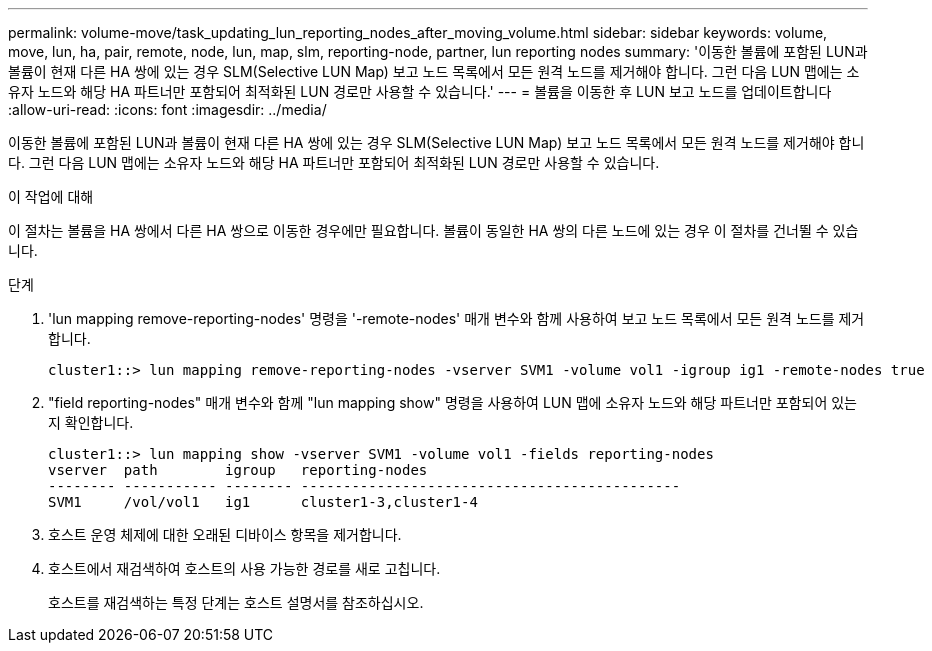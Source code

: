 ---
permalink: volume-move/task_updating_lun_reporting_nodes_after_moving_volume.html 
sidebar: sidebar 
keywords: volume, move, lun, ha, pair, remote, node, lun, map, slm, reporting-node, partner, lun reporting nodes 
summary: '이동한 볼륨에 포함된 LUN과 볼륨이 현재 다른 HA 쌍에 있는 경우 SLM(Selective LUN Map) 보고 노드 목록에서 모든 원격 노드를 제거해야 합니다. 그런 다음 LUN 맵에는 소유자 노드와 해당 HA 파트너만 포함되어 최적화된 LUN 경로만 사용할 수 있습니다.' 
---
= 볼륨을 이동한 후 LUN 보고 노드를 업데이트합니다
:allow-uri-read: 
:icons: font
:imagesdir: ../media/


[role="lead"]
이동한 볼륨에 포함된 LUN과 볼륨이 현재 다른 HA 쌍에 있는 경우 SLM(Selective LUN Map) 보고 노드 목록에서 모든 원격 노드를 제거해야 합니다. 그런 다음 LUN 맵에는 소유자 노드와 해당 HA 파트너만 포함되어 최적화된 LUN 경로만 사용할 수 있습니다.

.이 작업에 대해
이 절차는 볼륨을 HA 쌍에서 다른 HA 쌍으로 이동한 경우에만 필요합니다. 볼륨이 동일한 HA 쌍의 다른 노드에 있는 경우 이 절차를 건너뛸 수 있습니다.

.단계
. 'lun mapping remove-reporting-nodes' 명령을 '-remote-nodes' 매개 변수와 함께 사용하여 보고 노드 목록에서 모든 원격 노드를 제거합니다.
+
[listing]
----
cluster1::> lun mapping remove-reporting-nodes -vserver SVM1 -volume vol1 -igroup ig1 -remote-nodes true
----
. "field reporting-nodes" 매개 변수와 함께 "lun mapping show" 명령을 사용하여 LUN 맵에 소유자 노드와 해당 파트너만 포함되어 있는지 확인합니다.
+
[listing]
----
cluster1::> lun mapping show -vserver SVM1 -volume vol1 -fields reporting-nodes
vserver  path        igroup   reporting-nodes
-------- ----------- -------- ---------------------------------------------
SVM1     /vol/vol1   ig1      cluster1-3,cluster1-4
----
. 호스트 운영 체제에 대한 오래된 디바이스 항목을 제거합니다.
. 호스트에서 재검색하여 호스트의 사용 가능한 경로를 새로 고칩니다.
+
호스트를 재검색하는 특정 단계는 호스트 설명서를 참조하십시오.


